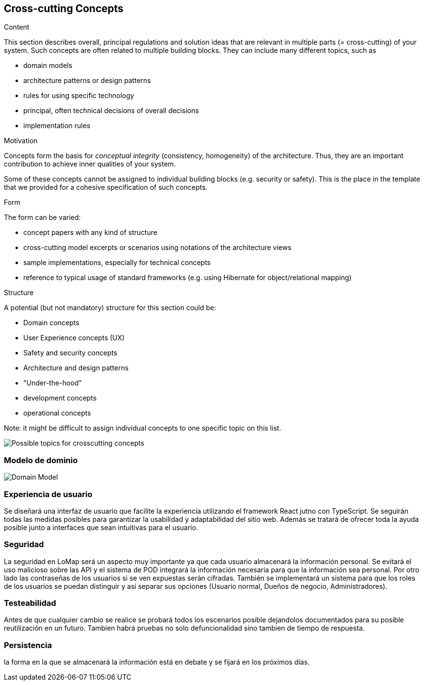 [[section-concepts]]
== Cross-cutting Concepts


[role="arc42help"]
****
.Content
This section describes overall, principal regulations and solution ideas that are
relevant in multiple parts (= cross-cutting) of your system.
Such concepts are often related to multiple building blocks.
They can include many different topics, such as

* domain models
* architecture patterns or design patterns
* rules for using specific technology
* principal, often technical decisions of overall decisions
* implementation rules

.Motivation
Concepts form the basis for _conceptual integrity_ (consistency, homogeneity)
of the architecture. Thus, they are an important contribution to achieve inner qualities of your system.

Some of these concepts cannot be assigned to individual building blocks
(e.g. security or safety). This is the place in the template that we provided for a
cohesive specification of such concepts.

.Form
The form can be varied:

* concept papers with any kind of structure
* cross-cutting model excerpts or scenarios using notations of the architecture views
* sample implementations, especially for technical concepts
* reference to typical usage of standard frameworks (e.g. using Hibernate for object/relational mapping)

.Structure
A potential (but not mandatory) structure for this section could be:

* Domain concepts
* User Experience concepts (UX)
* Safety and security concepts
* Architecture and design patterns
* "Under-the-hood"
* development concepts
* operational concepts

Note: it might be difficult to assign individual concepts to one specific topic
on this list.

image:08-Crosscutting-Concepts-Structure-EN.png["Possible topics for crosscutting concepts"]
****


=== Modelo de dominio
:imagesdir: images/
image::DomainModel.png["Domain Model"]

=== Experiencia de usuario

Se diseñará una interfaz de usuario que facilite la experiencia utilizando el framework React jutno con TypeScript. Se seguirán todas las medidas posibles para garantizar la usabilidad y adaptabilidad del sitio web. Además se tratará de ofrecer toda la ayuda posible junto a interfaces que sean intuitivas para el usuario.

=== Seguridad

La seguridad en LoMap será un aspecto muy importante ya que cada usuario almacenará la información personal. Se evitará el uso malicioso sobre las API y el sistema de POD integrará la información necesaria para que la información sea personal. Por otro lado las contraseñas de los usuarios si se ven expuestas serán cifradas. También se implementará un sistema para que los roles de los usuarios se puedan distinguir y asi separar sus opciones (Usuario normal, Dueños de negocio, Administradores).

=== Testeabilidad

Antes de que cualquier cambio se realice se probará todos los escenarios posible dejandolos documentados para su posible reutilización en un futuro. Tambien habrá pruebas no solo defuncionalidad sino tambien de tiempo de respuesta.

=== Persistencia

la forma en la que se almacenará la información está en debate y se fijará en los próximos días.